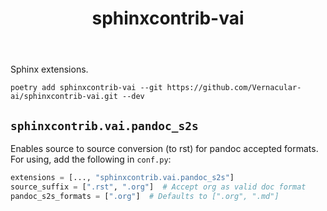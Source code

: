 #+TITLE: sphinxcontrib-vai

Sphinx extensions.

~poetry add sphinxcontrib-vai --git https://github.com/Vernacular-ai/sphinxcontrib-vai.git --dev~

** ~sphinxcontrib.vai.pandoc_s2s~
Enables source to source conversion (to rst) for pandoc accepted formats. For
using, add the following in ~conf.py~:

#+begin_src python
  extensions = [..., "sphinxcontrib.vai.pandoc_s2s"]
  source_suffix = [".rst", ".org"]  # Accept org as valid doc format
  pandoc_s2s_formats = [".org"]  # Defaults to [".org", ".md"]
#+end_src
